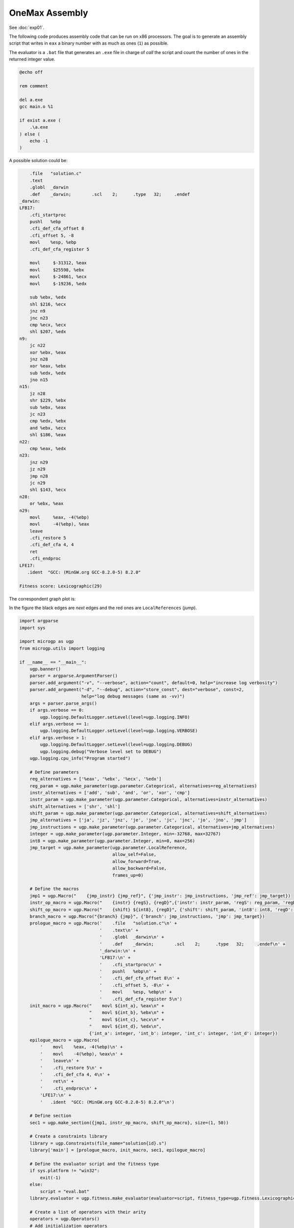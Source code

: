 .. MicroGP4 documentation master file, created by
   sphinx-quickstart on Thu Dec 12 15:32:24 2019.
   You can adapt this file completely to your liking, but it should at least
   contain the root `toctree` directive.

"""""""""""""""
OneMax Assembly
"""""""""""""""

See :doc:`exp01`.


The following code produces assembly code that can be run on x86 processors.
The goal is to generate an assembly script that writes in ``eax`` a binary
number with as much as ones (``1``) as possible.

The evaluator is a ``.bat`` file that generates an ``.exe`` file in charge
of `call` the script and count the number of ones in the returned integer
value.

.. code:: bash

   @echo off

   rem comment

   del a.exe
   gcc main.o %1

   if exist a.exe (
       .\a.exe
   ) else (
       echo -1
   )

A possible solution could be:

.. code:: asm

       .file   "solution.c"
       .text
       .globl  _darwin
       .def    _darwin;        .scl    2;      .type   32;     .endef
   _darwin:
   LFB17:
       .cfi_startproc
       pushl   %ebp
       .cfi_def_cfa_offset 8
       .cfi_offset 5, -8
       movl    %esp, %ebp
       .cfi_def_cfa_register 5

       movl	$-31312, %eax
       movl	$25598, %ebx
       movl	$-24861, %ecx
       movl	$-19236, %edx

       sub %ebx, %edx
       shl $216, %ecx
       jnz n9
       jnc n23
       cmp %ecx, %ecx
       shl $207, %edx
   n9:
       jc n22
       xor %ebx, %eax
       jnz n28
       xor %eax, %ebx
       sub %edx, %edx
       jno n15
   n15:
       jz n28
       shr $229, %ebx
       sub %ebx, %eax
       jc n23
       cmp %edx, %ebx
       and %ebx, %ecx
       shl $186, %eax
   n22:
       cmp %eax, %edx
   n23:
       jnz n29
       jz n29
       jmp n28
       jc n29
       shl $143, %ecx
   n28:
       or %ebx, %eax
   n29:
       movl	%eax, -4(%ebp)
       movl	-4(%ebp), %eax
       leave
       .cfi_restore 5
       .cfi_def_cfa 4, 4
       ret
       .cfi_endproc
   LFE17:
      .ident  "GCC: (MinGW.org GCC-8.2.0-5) 8.2.0"

   Fitness score: Lexicographic(29)

The correspondent graph plot is:

.. image:: images/onemax_assembly_solution_plot.jpg
  :width: 500
  :align: center
  :alt: Structure of a node

In the figure the black edges are `next` edges and the red ones are ``LocalReferences`` (`jump`).

.. code:: python

   import argparse
   import sys

   import microgp as ugp
   from microgp.utils import logging

   if __name__ == "__main__":
       ugp.banner()
       parser = argparse.ArgumentParser()
       parser.add_argument("-v", "--verbose", action="count", default=0, help="increase log verbosity")
       parser.add_argument("-d", "--debug", action="store_const", dest="verbose", const=2,
                           help="log debug messages (same as -vv)")
       args = parser.parse_args()
       if args.verbose == 0:
           ugp.logging.DefaultLogger.setLevel(level=ugp.logging.INFO)
       elif args.verbose == 1:
           ugp.logging.DefaultLogger.setLevel(level=ugp.logging.VERBOSE)
       elif args.verbose > 1:
           ugp.logging.DefaultLogger.setLevel(level=ugp.logging.DEBUG)
           ugp.logging.debug("Verbose level set to DEBUG")
       ugp.logging.cpu_info("Program started")

       # Define parameters
       reg_alternatives = ['%eax', '%ebx', '%ecx', '%edx']
       reg_param = ugp.make_parameter(ugp.parameter.Categorical, alternatives=reg_alternatives)
       instr_alternatives = ['add', 'sub', 'and', 'or', 'xor', 'cmp']
       instr_param = ugp.make_parameter(ugp.parameter.Categorical, alternatives=instr_alternatives)
       shift_alternatives = ['shr', 'shl']
       shift_param = ugp.make_parameter(ugp.parameter.Categorical, alternatives=shift_alternatives)
       jmp_alternatives = ['ja', 'jz', 'jnz', 'je', 'jne', 'jc', 'jnc', 'jo', 'jno', 'jmp']
       jmp_instructions = ugp.make_parameter(ugp.parameter.Categorical, alternatives=jmp_alternatives)
       integer = ugp.make_parameter(ugp.parameter.Integer, min=-32768, max=32767)
       int8 = ugp.make_parameter(ugp.parameter.Integer, min=0, max=256)
       jmp_target = ugp.make_parameter(ugp.parameter.LocalReference,
                                       allow_self=False,
                                       allow_forward=True,
                                       allow_backward=False,
                                       frames_up=0)

       # Define the macros
       jmp1 = ugp.Macro("    {jmp_instr} {jmp_ref}", {'jmp_instr': jmp_instructions, 'jmp_ref': jmp_target})
       instr_op_macro = ugp.Macro("    {instr} {regS}, {regD}",{'instr': instr_param, 'regS': reg_param, 'regD': reg_param})
       shift_op_macro = ugp.Macro("    {shift} ${int8}, {regD}", {'shift': shift_param, 'int8': int8, 'regD': reg_param})
       branch_macro = ugp.Macro("{branch} {jmp}", {'branch': jmp_instructions, 'jmp': jmp_target})
       prologue_macro = ugp.Macro('    .file   "solution.c"\n' +
                                  '    .text\n' +
                                  '    .globl  _darwin\n' +
                                  '    .def    _darwin;        .scl    2;      .type   32;     .endef\n' +
                                  '_darwin:\n' +
                                  'LFB17:\n' +
                                  '    .cfi_startproc\n' +
                                  '    pushl   %ebp\n' +
                                  '    .cfi_def_cfa_offset 8\n' +
                                  '    .cfi_offset 5, -8\n' +
                                  '    movl    %esp, %ebp\n' +
                                  '    .cfi_def_cfa_register 5\n')
       init_macro = ugp.Macro("    movl	${int_a}, %eax\n" +
                              "    movl	${int_b}, %ebx\n" +
                              "    movl	${int_c}, %ecx\n" +
                              "    movl	${int_d}, %edx\n",
                              {'int_a': integer, 'int_b': integer, 'int_c': integer, 'int_d': integer})
       epilogue_macro = ugp.Macro(
           '    movl	%eax, -4(%ebp)\n' +
           '    movl	-4(%ebp), %eax\n' +
           '    leave\n' +
           '    .cfi_restore 5\n' +
           '    .cfi_def_cfa 4, 4\n' +
           '    ret\n' +
           '    .cfi_endproc\n' +
           'LFE17:\n' +
           '   .ident  "GCC: (MinGW.org GCC-8.2.0-5) 8.2.0"\n')

       # Define section
       sec1 = ugp.make_section({jmp1, instr_op_macro, shift_op_macro}, size=(1, 50))

       # Create a constraints library
       library = ugp.Constraints(file_name="solution{id}.s")
       library['main'] = [prologue_macro, init_macro, sec1, epilogue_macro]

       # Define the evaluator script and the fitness type
       if sys.platform != "win32":
           exit(-1)
       else:
           script = "eval.bat"
       library.evaluator = ugp.fitness.make_evaluator(evaluator=script, fitness_type=ugp.fitness.Lexicographic)

       # Create a list of operators with their arity
       operators = ugp.Operators()
       # Add initialization operators
       operators += ugp.GenOperator(ugp.create_random_individual, 0)
       # Add mutation operators
       operators += ugp.GenOperator(ugp.hierarchical_mutation, 1)
       operators += ugp.GenOperator(ugp.flat_mutation, 1)
       operators += ugp.GenOperator(ugp.add_node_mutation, 1)
       operators += ugp.GenOperator(ugp.remove_node_mutation, 1)
       # Add crossover operators
       operators += ugp.GenOperator(ugp.macro_pool_one_cut_point_crossover, 2)
       operators += ugp.GenOperator(ugp.macro_pool_uniform_crossover, 2)

       # Create the object that will manage the evolution
       mu = 10
       nu = 20
       sigma = 0.7
       lambda_ = 7
       max_age = 10

       darwin = ugp.Darwin(
           constraints=library,
           operators=operators,
           mu=mu,
           nu=nu,
           lambda_=lambda_,
           sigma=sigma,
           max_age=max_age,
       )

       # Evolve
       darwin.evolve()

       # Print best individuals
       logging.bare("These are the best ever individuals:")
       best_individuals = darwin.archive.individuals
       ugp.print_individual(best_individuals, plot=True, score=True)

       ugp.logging.cpu_info("Program completed")
       sys.exit(0)

The script syntax has been built to work with Windows 10, 64-bit, for `GCC: (MinGW.org GCC-8.2.0-5) 8.2.0`.
